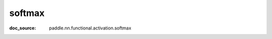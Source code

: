 .. _api_nn_softmax:

softmax
-------------------------------
:doc_source: paddle.nn.functional.activation.softmax

